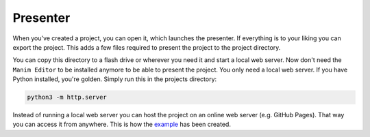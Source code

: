 Presenter
=========

When you've created a project, you can open it, which launches the presenter.
If everything is to your liking you can export the project.
This adds a few files required to present the project to the project directory.

You can copy this directory to a flash drive or wherever you need it and start a local web server.
Now don't need the ``Manim Editor`` to be installed anymore to be able to present the project.
You only need a local web server.
If you have Python installed, you're golden.
Simply run this in the projects directory:

.. code-block:: bash

   python3 -m http.server

Instead of running a local web server you can host the project on an online web server (e.g. GitHub Pages).
That way you can access it from anywhere.
This is how the `example <https://manimeditorproject.github.io/manim_editor/>`_ has been created.

